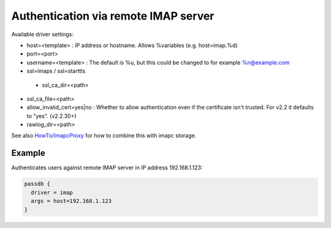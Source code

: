 .. _authentication-authentication_via_remote_imap_server:

=====================================
Authentication via remote IMAP server
=====================================

Available driver settings:

* host=<template> : IP address or hostname. Allows %variables (e.g.
  host=imap.%d)
* port=<port>
* username=<template> : The default is %u, but this could be changed to for
  example %n@example.com
* ssl=imaps / ssl=starttls

 * ssl_ca_dir=<path>

   .. dovecotadded:: 2.2.30

* ssl_ca_file=<path>
* allow_invalid_cert=yes|no : Whether to allow authentication even if the
  certificate isn't trusted. For v2.2 it defaults to "yes". (v2.2.30+)
* rawlog_dir=<path>

See also `HowTo/ImapcProxy <https://wiki.dovecot.org/HowTo/ImapcProxy>`_ for
how to combine this with imapc storage.

Example
=======

Authenticates users against remote IMAP server in IP address 192.168.1.123:

.. code-block:: none

  passdb {
    driver = imap
    args = host=192.168.1.123
  }
